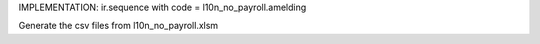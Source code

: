 IMPLEMENTATION:
ir.sequence with code = l10n_no_payroll.amelding

Generate the csv files from l10n_no_payroll.xlsm

